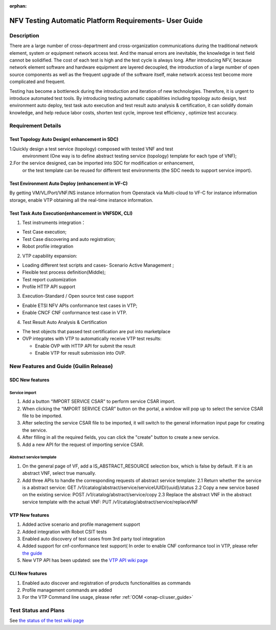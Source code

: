 .. nfv_testing_automation_platform_requirements:

:orphan:

=======================================================
NFV Testing Automatic Platform Requirements- User Guide
=======================================================

.. Overview: this page used to explain how to use NFV testing automatic platform,
             the relevant requirements include REQ-335(Support for Test Topology
             Auto Design), REQ-336(Support for Test Environment Auto Deploy),
             REQ_337(Support for Test Task Auto Execution),REQ-338(Support for
             Test Result Auto Analysis & Certification).

Description
===========

There are a large number of cross-department and cross-organization communications
during the traditional network element, system or equipment network access test.
And the manual errors are inevitable, the knowledge in test field cannot be
solidified. The cost of each test is high and the test cycle is always long.
After introducing NFV, because network element software and hardware equipment are
layered decoupled, the introduction of a large number of open source components as
well as the frequent upgrade of the software itself, make network access test
become more complicated and frequent.

Testing has become a bottleneck during the introduction and iteration of new
technologies. Therefore, it is urgent to introduce automated test tools.
By introducing testing automatic capabilities including topology auto design,
test environment auto deploy, test task auto execution and test result auto
analysis & certification, it can solidify domain knowledge, and help reduce labor
costs, shorten test cycle, improve test efficiency , optimize test accuracy.

Requirement Details
===================

Test Topology Auto Design( enhancement in SDC)
----------------------------------------------

1.Quickly design a test service (topology) composed with tested VNF and test
  environment (One way is to define abstract testing service (topology) template
  for each type of VNF);

2.For the service designed, can be imported into SDC for modification or enhancement,
  or the test template can be reused for different test environments (the SDC needs
  to support service import).

Test Environment Auto Deploy (enhancement in VF-C)
--------------------------------------------------

By getting VM/VL/Port/VNF/NS instance information from Openstack via Multi-cloud
to VF-C for instance information storage,  enable VTP obtaining all the real-time
instance information.

Test Task Auto Execution(enhancement in VNFSDK, CLI)
----------------------------------------------------
1. Test instruments integration：

* Test Case execution;
* Test Case discovering and auto registration;
* Robot profile integration

2. VTP capability expansion:

* Loading different test scripts and cases- Scenario Active Management ;
* Flexible test process definition(Middle);
* Test report customization
* Profile HTTP API support

3. Execution-Standard / Open source test case support

* Enable ETSI NFV APIs conformance test cases in VTP;
* Enable CNCF CNF conformance test case in VTP.

4. Test Result Auto Analysis & Certification

* The test objects that passed test certification are put into marketplace
* OVP integrates with VTP to automatically receive VTP test results:

  * Enable OVP with HTTP API for submit the result
  * Enable VTP for result submission into OVP.

New Features and Guide (Guilin Release)
=======================================

SDC New features
----------------

Service import
>>>>>>>>>>>>>>

1. Add a button “IMPORT SERVICE CSAR" to perform service CSAR import.
2. When clicking the “IMPORT SERVICE CSAR” button on the portal, a window will
   pop up to select the service CSAR file to be imported.
3. After selecting the service CSAR file to be imported, it will switch to the
   general information input page for creating the service.
4. After filling in all the required fields, you can click the "create" button
   to create a new service.
5. Add a new API for the request of importing service CSAR.

Abstract service template
>>>>>>>>>>>>>>>>>>>>>>>>>

1. On the general page of VF, add a IS_ABSTRACT_RESOURCE selection box, which is
   false by default. If it is an abstract VNF, select true manually.
2. Add three APIs to handle the corresponding requests of abstract service template:
   2.1 Return whether the service is a abstract service: GET /v1/catalog/abstract/service/serviceUUID/{uuid}/status
   2.2 Copy a new service based on the existing service: POST /v1/catalog/abstract/service/copy
   2.3 Replace the abstract VNF in the abstract service template with the actual VNF: PUT /v1/catalog/abstract/service/replaceVNF

VTP New features
----------------
1. Added active scenario and profile management support
2. Added integration with Robot CSIT tests
3. Enabled auto discovery of test cases from 3rd party tool integration
4. Added support for cnf-conformance test support( In order to enable CNF
   conformance tool in VTP, please refer `the guide <https://gerrit.onap.org/r/gitweb?p=vnfsdk/validation.git;a=blob;f=cnf-conformance/README.md;h=cda3dee762f4dd2873613341f60f6662880f006a;hb=refs/heads/master>`_
5. New VTP API has been updated: see the `VTP API wiki page <https://wiki.onap.org/display/DW/VTP+REST+API+v1>`_

CLI New features
----------------

1. Enabled auto discover and registration of products functionalities as commands
2. Profile management commands are added
3. For the VTP Command line usage, please refer :ref:`OOM <onap-cli:user_guide>`

Test Status and Plans
=====================

See `the status of the test wiki page <https://wiki.onap.org/display/DW/Automatic+Testing+Requirements>`_
